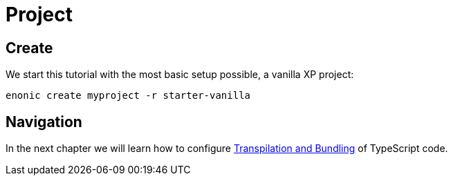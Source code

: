 = Project

== Create

We start this tutorial with the most basic setup possible, a vanilla XP project:

[source, Terminal]
----
enonic create myproject -r starter-vanilla
----

== Navigation

In the next chapter we will learn how to configure <<build#,Transpilation and Bundling>> of TypeScript code.
